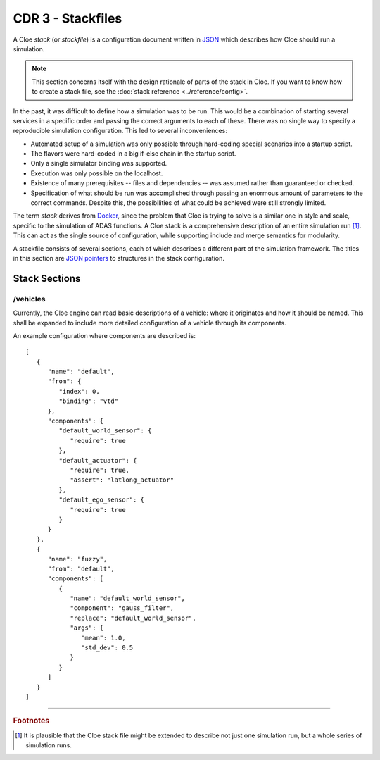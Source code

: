 CDR 3 - Stackfiles
==================

.. highlight:: json

A Cloe *stack* (or *stackfile*) is a configuration document written in `JSON`_
which describes how Cloe should run a simulation.

.. note::

   This section concerns itself with the design rationale of parts of the stack
   in Cloe. If you want to know how to create a stack file, see the
   :doc:`stack reference <../reference/config>`.

In the past, it was difficult to define how a simulation was to be run.
This would be a combination of starting several services in a specific order
and passing the correct arguments to each of these. There was no single way
to specify a reproducible simulation configuration. This led to several
inconveniences:

- Automated setup of a simulation was only possible through hard-coding special
  scenarios into a startup script.
- The flavors were hard-coded in a big if-else chain in the startup script.
- Only a single simulator binding was supported.
- Execution was only possible on the localhost.
- Existence of many prerequisites -- files and dependencies -- was assumed
  rather than guaranteed or checked.
- Specification of what should be run was accomplished through passing an
  enormous amount of parameters to the correct commands. Despite this, the
  possibilities of what could be achieved were still strongly limited.

The term *stack* derives from `Docker`_, since the problem that Cloe is trying
to solve is a similar one in style and scale, specific to the simulation of
ADAS functions. A Cloe stack is a comprehensive description of an entire
simulation run [1]_. This can act as the single source of configuration, while
supporting include and merge semantics for modularity.

A stackfile consists of several sections, each of which describes a different
part of the simulation framework. The titles in this section are `JSON
pointers`_ to structures in the stack configuration.


Stack Sections
--------------

/vehicles
~~~~~~~~~

Currently, the Cloe engine can read basic descriptions of a vehicle: where it
originates and how it should be named. This shall be expanded to include more
detailed configuration of a vehicle through its components.

An example configuration where components are described is::

   [
      {
         "name": "default",
         "from": {
            "index": 0,
            "binding": "vtd"
         },
         "components": {
            "default_world_sensor": {
               "require": true
            },
            "default_actuator": {
               "require": true,
               "assert": "latlong_actuator"
            },
            "default_ego_sensor": {
               "require": true
            }
         }
      },
      {
         "name": "fuzzy",
         "from": "default",
         "components": [
            {
               "name": "default_world_sensor",
               "component": "gauss_filter",
               "replace": "default_world_sensor",
               "args": {
                  "mean": 1.0,
                  "std_dev": 0.5
               }
            }
         ]
      }
   ]


----

.. rubric:: Footnotes
.. [1]
   It is plausible that the Cloe stack file might be extended to describe not
   just one simulation run, but a whole series of simulation runs.

.. _Docker: https://docs.docker.com/get-started/part5/
.. _JSON: https://json.org
.. _YAML: https://yaml.org
.. _JSON pointers: https://tools.ietf.org/html/rfc6901
